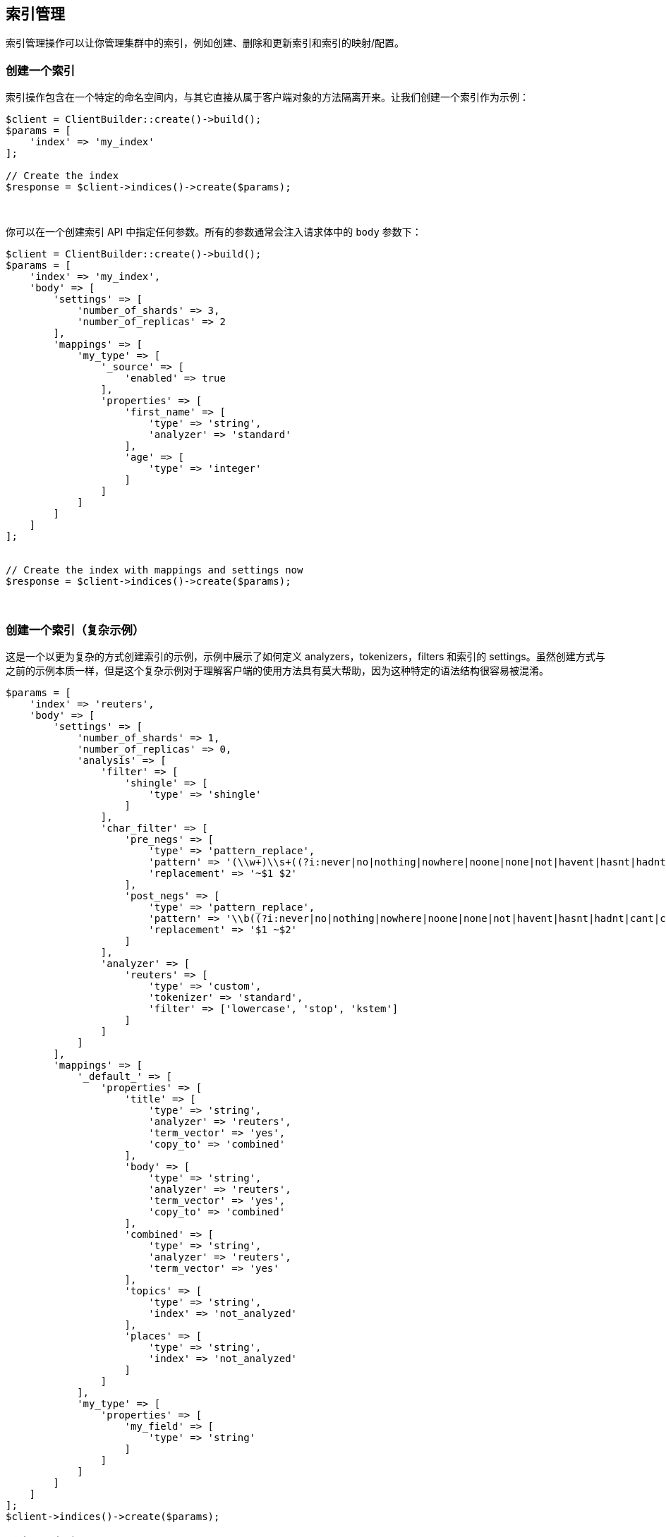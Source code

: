 [[_index_management_operations]]
== 索引管理

索引管理操作可以让你管理集群中的索引，例如创建、删除和更新索引和索引的映射/配置。

=== 创建一个索引

索引操作包含在一个特定的命名空间内，与其它直接从属于客户端对象的方法隔离开来。让我们创建一个索引作为示例：

[source,php]
--------------------------------------------------
$client = ClientBuilder::create()->build();
$params = [
    'index' => 'my_index'
];

// Create the index
$response = $client->indices()->create($params);
--------------------------------------------------
{zwsp} +

你可以在一个创建索引 API 中指定任何参数。所有的参数通常会注入请求体中的 `body` 参数下：

[source,php]
--------------------------------------------------
$client = ClientBuilder::create()->build();
$params = [
    'index' => 'my_index',
    'body' => [
        'settings' => [
            'number_of_shards' => 3,
            'number_of_replicas' => 2
        ],
        'mappings' => [
            'my_type' => [
                '_source' => [
                    'enabled' => true
                ],
                'properties' => [
                    'first_name' => [
                        'type' => 'string',
                        'analyzer' => 'standard'
                    ],
                    'age' => [
                        'type' => 'integer'
                    ]
                ]
            ]
        ]
    ]
];


// Create the index with mappings and settings now
$response = $client->indices()->create($params);
--------------------------------------------------
{zwsp} +

=== 创建一个索引（复杂示例）

这是一个以更为复杂的方式创建索引的示例，示例中展示了如何定义 analyzers，tokenizers，filters 和索引的 settings。虽然创建方式与之前的示例本质一样，但是这个复杂示例对于理解客户端的使用方法具有莫大帮助，因为这种特定的语法结构很容易被混淆。

[source,php]
--------------------------------------------------
$params = [
    'index' => 'reuters',
    'body' => [
        'settings' => [
            'number_of_shards' => 1,
            'number_of_replicas' => 0,
            'analysis' => [
                'filter' => [
                    'shingle' => [
                        'type' => 'shingle'
                    ]
                ],
                'char_filter' => [
                    'pre_negs' => [
                        'type' => 'pattern_replace',
                        'pattern' => '(\\w+)\\s+((?i:never|no|nothing|nowhere|noone|none|not|havent|hasnt|hadnt|cant|couldnt|shouldnt|wont|wouldnt|dont|doesnt|didnt|isnt|arent|aint))\\b',
                        'replacement' => '~$1 $2'
                    ],
                    'post_negs' => [
                        'type' => 'pattern_replace',
                        'pattern' => '\\b((?i:never|no|nothing|nowhere|noone|none|not|havent|hasnt|hadnt|cant|couldnt|shouldnt|wont|wouldnt|dont|doesnt|didnt|isnt|arent|aint))\\s+(\\w+)',
                        'replacement' => '$1 ~$2'
                    ]
                ],
                'analyzer' => [
                    'reuters' => [
                        'type' => 'custom',
                        'tokenizer' => 'standard',
                        'filter' => ['lowercase', 'stop', 'kstem']
                    ]
                ]
            ]
        ],
        'mappings' => [
            '_default_' => [
                'properties' => [
                    'title' => [
                        'type' => 'string',
                        'analyzer' => 'reuters',
                        'term_vector' => 'yes',
                        'copy_to' => 'combined'
                    ],
                    'body' => [
                        'type' => 'string',
                        'analyzer' => 'reuters',
                        'term_vector' => 'yes',
                        'copy_to' => 'combined'
                    ],
                    'combined' => [
                        'type' => 'string',
                        'analyzer' => 'reuters',
                        'term_vector' => 'yes'
                    ],
                    'topics' => [
                        'type' => 'string',
                        'index' => 'not_analyzed'
                    ],
                    'places' => [
                        'type' => 'string',
                        'index' => 'not_analyzed'
                    ]
                ]
            ],
            'my_type' => [
                'properties' => [
                    'my_field' => [
                        'type' => 'string'
                    ]
                ]
            ]
        ]
    ]
];
$client->indices()->create($params);
--------------------------------------------------

=== 删除一个索引

删除一个索引十分简单：

[source,php]
--------------------------------------------------
$params = ['index' => 'my_index'];
$response = $client->indices()->delete($params);
--------------------------------------------------
{zwsp} +

=== Put Settings API

Put Settings API 允许你更改索引的配置参数:

[source,php]
--------------------------------------------------
$params = [
    'index' => 'my_index',
    'body' => [
        'settings' => [
            'number_of_replicas' => 0,
            'refresh_interval' => -1
        ]
    ]
];

$response = $client->indices()->putSettings($params);
--------------------------------------------------
{zwsp} +

=== Get Settings API

Get Settings API 可以让你知道一个或多个索引的当前配置参数：

[source,php]
--------------------------------------------------
// Get settings for one index
$params = ['index' => 'my_index'];
$response = $client->indices()->getSettings($params);

// Get settings for several indices
$params = [
    'index' => [ 'my_index', 'my_index2' ]
];
$response = $client->indices()->getSettings($params);
--------------------------------------------------
{zwsp} +

=== Put Mappings API

Put Mappings API 允许你更改或增加一个索引的映射。

[source,php]
--------------------------------------------------
// Set the index and type
$params = [
    'index' => 'my_index',
    'type' => 'my_type2',
    'body' => [
        'my_type2' => [
            '_source' => [
                'enabled' => true
            ],
            'properties' => [
                'first_name' => [
                    'type' => 'string',
                    'analyzer' => 'standard'
                ],
                'age' => [
                    'type' => 'integer'
                ]
            ]
        ]
    ]
];

// Update the index mapping
$client->indices()->putMapping($params);
--------------------------------------------------
{zwsp} +

=== Get Mappings API

Get Mappings API 返回索引和类型的映射细节。你可以指定一些索引和类型，取决于你希望检索什么映射。

[source,php]
--------------------------------------------------
// Get mappings for all indexes and types
$response = $client->indices()->getMapping();

// Get mappings for all types in 'my_index'
$params = ['index' => 'my_index'];
$response = $client->indices()->getMapping($params);

// Get mappings for all types of 'my_type', regardless of index
$params = ['type' => 'my_type' ];
$response = $client->indices()->getMapping($params);

// Get mapping 'my_type' in 'my_index'
$params = [
    'index' => 'my_index'
    'type' => 'my_type'
];
$response = $client->indices()->getMapping($params);

// Get mappings for two indexes
$params = [
    'index' => [ 'my_index', 'my_index2' ]
];
$response = $client->indices()->getMapping($params);
--------------------------------------------------
{zwsp} +

=== 索引命名空间下的其他 API

索引命名空间下还有一些 API 允许你管理你的索引（add/remove templates, flush segments, close indexes等）。

如果你使用一个自动检索的 IDE，你应该可以轻易发现索引的命名空间：

[source,php]
--------------------------------------------------
$client->indices()->
--------------------------------------------------

这里可以查看可用方法清单。而浏览 `\Elasticsearch\Namespaces\Indices.php` 文件则会看到所有可调用的方法清单。
